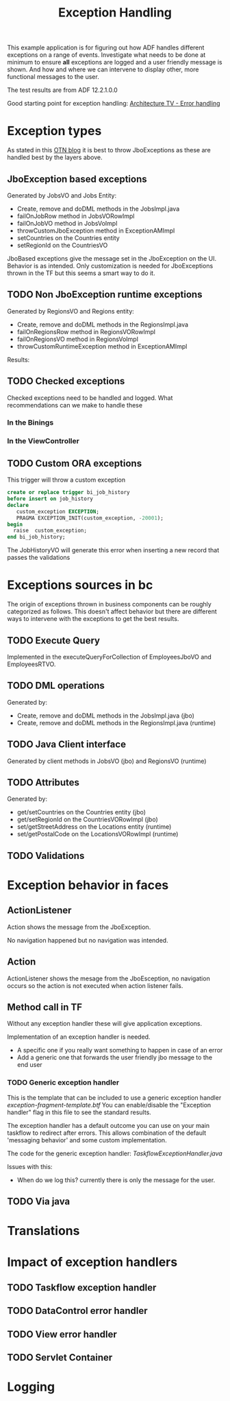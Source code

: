 #+TITLE: Exception Handling

This example application is for figuring out how ADF handles different exceptions on a range of events.
Investigate what needs to be done at minimum to ensure *all* exceptions are logged and a user friendly message is shown.
And how and where we can intervene to display other, more functional messages to the user.

The test results are from ADF 12.2.1.0.0 

Good starting point for exception handling: [[http://www.slideshare.net/chriscmuir/adf-architecture-development-error-handling][Architecture TV - Error handling]]


* Exception types

  As stated in this [[https://blogs.oracle.com/jdevotnharvest/entry/displaying_exceptions_thrown_or_catched][OTN blog]] it is best to throw JboExceptions as these are handled best by the layers above.
  
** JboException based exceptions

   Generated by JobsVO and Jobs Entity:
   - Create, remove and doDML methods in the JobsImpl.java
   - failOnJobRow method in JobsVORowImpl
   - failOnJobVO method in JobsVoImpl
   - throwCustomJboException method in ExceptionAMImpl
   - setCountries on the Countries entity
   - setRegionId on the CountriesVO


   JboBased exceptions give the message set in the JboException on the UI. Behavior is as intended.
   Only customization is needed for JboExceptions thrown in the TF but this seems a smart way to do it.
   
** TODO Non JboException runtime exceptions

  Generated by RegionsVO and Regions entity:
  - Create, remove and doDML methods in the RegionsImpl.java
  - failOnRegionsRow method in RegionsVORowImpl
  - failOnRegionsVO method in RegionsVoImpl
  - throwCustomRuntimeException method in ExceptionAMImpl

  Results:

** TODO Checked exceptions

   Checked exceptions need to be handled and logged. What recommendations can we make to handle these

*** In the Binings
*** In the ViewController
** TODO Custom ORA exceptions

   This trigger will throw a custom exception
   #+BEGIN_SRC sql
     create or replace trigger bi_job_history
     before insert on job_history
     declare
        custom_exception EXCEPTION;
        PRAGMA EXCEPTION_INIT(custom_exception, -20001);
     begin
       raise  custom_exception;
     end bi_job_history;
   #+END_SRC

   The JobHistoryVO will generate this error when inserting a new record that passes the validations


* Exceptions sources in bc
  
  The origin of exceptions thrown in business components can be roughly categorized as follows.
  This doesn't affect behavior but there are different ways to intervene with the exceptions to get the best results.
  
** TODO Execute Query

   Implemented in the executeQueryForCollection of EmployeesJboVO and EmployeesRTVO.

** TODO DML operations
   
   Generated by:
   - Create, remove and doDML methods in the JobsImpl.java (jbo)
   - Create, remove and doDML methods in the RegionsImpl.java (runtime)

** TODO Java Client interface

   Generated by client methods in JobsVO (jbo) and RegionsVO (runtime)

** TODO Attributes

   Generated by:
   - get/setCountries on the Countries entity (jbo)
   - get/setRegionId on the CountriesVORowImpl (jbo)
   - set/getStreetAddress on the Locations entity (runtime)
   - set/getPostalCode on the LocationsVORowImpl (runtime)

** TODO Validations

* Exception behavior in faces

** ActionListener
   
   Action shows the message from the JboException.

   No navigation happened but no navigation was intended.
   
** Action
   
   ActionListener shows the mesage from the JboEsception, no navigation occurs so the action is not executed when action listener fails.

** Method call in TF

   Without any exception handler these will give application exceptions. 

   Implementation of an exception handler is needed.
   - A specific one if you really want something to happen in case of an error
   - Add a generic one that forwards the user friendly jbo message to the end user

*** TODO Generic exception handler

   This is the template that can be included to use a generic exception handler [[ViewController/public_html/WEB-INF/templates/exception-fragment-template.xml][exception-fragment-template.btf]]
   You can enable/disable the "Exception handler" flag in this file to see the standard results.

   The exception handler has a default outcome you can use on your main taskflow to redirect after errors.
   This allows combination of the default 'messaging behavior' and some custom implementation.

   The code for the generic exception handler: [[ViewController/src/be/contribute/exceptionhandling/view/exceptions/jboexceptionsbtf/TaskflowExceptionHandler.java][TaskflowExceptionHandler.java]]
   
   Issues with this:
   - When do we log this? currently there is only the message for the user.
   
** TODO Via java

* Translations
* Impact of exception handlers

** TODO Taskflow exception handler
** TODO DataControl error handler
** TODO View error handler
** TODO Servlet Container

* Logging

